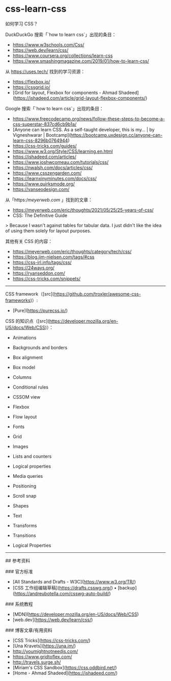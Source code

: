 * css-learn-css
:PROPERTIES:
:CUSTOM_ID: css-learn-css
:END:
如何学习 CSS？

DuckDuckGo 搜索「`how to learn css`」出现的条目：

- [[https://www.w3schools.com/Css/]]
- [[https://web.dev/learn/css/]]
- [[https://www.coursera.org/collections/learn-css]]
- [[https://www.smashingmagazine.com/2019/01/how-to-learn-css/]]

从 [[https://uses.tech/]] 找到的学习资源：

- [[https://flexbox.io/]]
- [[https://cssgrid.io/]]
- [Grid for layout, Flexbox for components - Ahmad Shadeed]([[https://ishadeed.com/article/grid-layout-flexbox-components/]])

Google 搜索「`how to learn css`」出现的条目：

- [[https://www.freecodecamp.org/news/follow-these-steps-to-become-a-css-superstar-837cd6cb9b1a/]]
- [Anyone can learn CSS. As a self-taught developer, this is my... | by Vigneshwarar | Bootcamp]([[https://bootcamp.uxdesign.cc/anyone-can-learn-css-8296b0764944]])
- [[https://css-tricks.com/guides/]]
- [[https://www.w3.org/Style/CSS/learning.en.html]]
- [[https://ishadeed.com/articles/]]
- [[https://www.joshwcomeau.com/tutorials/css/]]
- [[https://nwalsh.com/docs/articles/css/]]
- [[https://www.csszengarden.com/]]
- [[https://learnxinyminutes.com/docs/css/]]
- [[https://www.quirksmode.org/]]
- [[https://vanseodesign.com/]]

从「https://meyerweb.com/ 」找到的文章：

- [[https://meyerweb.com/eric/thoughts/2021/05/25/25-years-of-css/]]
- CSS: The Definitive Guide

> Because I wasn't against tables for tabular data. I just didn't like the idea of using them solely for layout purposes.

其他有关 CSS 的内容：

- [[https://meyerweb.com/eric/thoughts/category/tech/css/]]
- [[https://blog.jim-nielsen.com/tags/#css]]
- [[https://css-irl.info/tags/css/]]
- [[https://24ways.org/]]
- [[https://ryanseddon.com/]]
- [[https://css-tricks.com/snippets/]]

--------------

CSS framework（[src]([[https://github.com/troxler/awesome-css-frameworks]])）:

- [Pure]([[https://purecss.io/]])

CSS 的知识点（[src]([[https://developer.mozilla.org/en-US/docs/Web/CSS]])）：

- Animations

- Backgrounds and borders

- Box alignment

- Box model

- Columns

- Conditional rules

- CSSOM view

- Flexbox

- Flow layout

- Fonts

- Grid

- Images

- Lists and counters

- Logical properties

- Media queries

- Positioning

- Scroll snap

- Shapes

- Text

- Transforms

- Transitions

- Logical Properties

--------------

​## 参考资料

​### 官方标准

- [All Standards and Drafts - W3C]([[https://www.w3.org/TR/]])
- [CSS 工作组编辑草稿]([[https://drafts.csswg.org/]]) • [backup]([[https://andreubotella.com/csswg-auto-build/]])

​### 系统教程

- [MDN]([[https://developer.mozilla.org/en-US/docs/Web/CSS]])
- [web.dev]([[https://web.dev/learn/css/]])

​### 博客文章/有用资料

- [CSS Tricks]([[https://css-tricks.com/]])
- [Una Kravets]([[https://una.im/]])
- [[http://youmightnotneedjs.com/]]
- [[https://www.gridtoflex.com/]]
- [[http://travels.surge.sh/]]
- [Miriam's CSS Sandbox]([[https://css.oddbird.net/]])
- [Home - Ahmad Shadeed]([[https://ishadeed.com/]])
